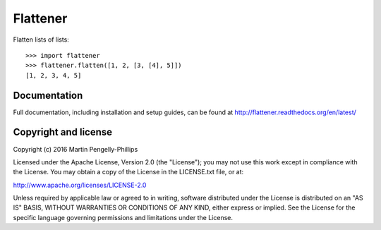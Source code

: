 #########
Flattener
#########

Flatten lists of lists::

    >>> import flattener
    >>> flattener.flatten([1, 2, [3, [4], 5]])
    [1, 2, 3, 4, 5]

*************
Documentation
*************

Full documentation, including installation and setup guides, can be found at
http://flattener.readthedocs.org/en/latest/

*********************
Copyright and license
*********************

Copyright (c) 2016 Martin Pengelly-Phillips

Licensed under the Apache License, Version 2.0 (the "License"); you may not use
this work except in compliance with the License. You may obtain a copy of the
License in the LICENSE.txt file, or at:

http://www.apache.org/licenses/LICENSE-2.0

Unless required by applicable law or agreed to in writing, software distributed
under the License is distributed on an "AS IS" BASIS, WITHOUT WARRANTIES OR
CONDITIONS OF ANY KIND, either express or implied. See the License for the
specific language governing permissions and limitations under the License.

